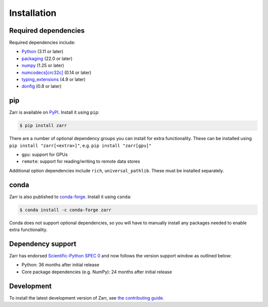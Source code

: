 Installation
============

Required dependencies
---------------------

Required dependencies include:

- `Python <https://docs.python.org/3/>`_ (3.11 or later)
- `packaging <https://packaging.pypa.io>`_ (22.0 or later)
- `numpy <https://numpy.org>`_ (1.25 or later)
- `numcodecs[crc32c] <https://numcodecs.readthedocs.io>`_ (0.14 or later)
- `typing_extensions <https://typing-extensions.readthedocs.io>`_ (4.9 or later)
- `donfig <https://donfig.readthedocs.io>`_ (0.8 or later)

pip
---

Zarr is available on `PyPI <https://pypi.org/project/zarr/>`_. Install it using ``pip``:

.. code-block:: console

    $ pip install zarr

There are a number of optional dependency groups you can install for extra functionality.
These can be installed using ``pip install "zarr[<extra>]"``, e.g. ``pip install "zarr[gpu]"``

- ``gpu``: support for GPUs
- ``remote``: support for reading/writing to remote data stores

Additional option dependencies include ``rich``, ``universal_pathlib``. These must be installed separately.

conda
-----

Zarr is also published to `conda-forge <https://conda-forge.org>`_. Install it using ``conda``:

.. code-block:: console

    $ conda install -c conda-forge zarr

Conda does not support optional dependencies, so you will have to manually install any packages
needed to enable extra functionality.

Dependency support
------------------
Zarr has endorsed `Scientific-Python SPEC 0 <https://scientific-python.org/specs/spec-0000/>`_ and now follows the version support window as outlined below:

- Python: 36 months after initial release
- Core package dependencies (e.g. NumPy): 24 months after initial release

Development
-----------
To install the latest development version of Zarr, see `the contributing guide <../developers/contributing.html>`_.
